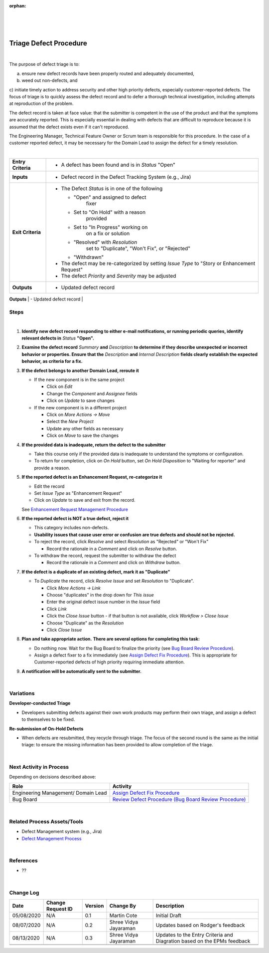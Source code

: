 :orphan:

|
|
|

===========================
Triage Defect Procedure
===========================

|
The purpose of defect triage is to:

a) ensure new defect records have been properly routed and adequately documented, 
b) weed out non-defects, and 
c) initiate timely action to address security and other high priority defects, especially customer-reported defects.
The focus of triage is to quickly assess the defect record and to defer a thorough technical investigation, including attempts at reproduction of the problem.

The defect record is taken at face value: that the submitter is competent in the use of the product and that the symptoms are accurately reported. This is especially essential in dealing with defects that are difficult to reproduce because it is assumed that the defect exists even if it can't reproduced.

The Engineering Manager, Technical Feature Owner or Scrum team is responsible for this procedure. In the case of a customer reported defect, it may be necessary for the Domain Lead to assign the defect for a timely resolution.

|

+--------------------------------------+--------------------------------------+
| **Entry Criteria**                   | -  A defect has been found and is in |
|                                      |    *Status* "Open"                   |
+--------------------------------------+--------------------------------------+
| **Inputs**                           | -  Defect record in the Defect       |
|                                      |    Tracking System (e.g., Jira)      |
+--------------------------------------+--------------------------------------+
| **Exit Criteria**                    | -  The Defect *Status* is in one of  |
|                                      |    the following                     |
|                                      |                                      |
|                                      |    - "Open" and assigned to defect   |
|                                      |       fixer                          |
|                                      |    - Set to "On Hold" with a reason  |
|                                      |       provided                       |
|                                      |    - Set to "In Progress" working on |
|                                      |       on a fix or solution           |
|                                      |    - "Resolved" with *Resolution*    |
|                                      |       set to "Duplicate", "Won't     |
|                                      |       Fix", or "Rejected"            |
|                                      |    - "Withdrawn"                     | 
|                                      |                                      |
|                                      | -  The defect may be re-categorized  |
|                                      |    by setting *Issue Type* to "Story |
|                                      |    or Enhancement Request"           |
|                                      | -  The defect *Priority* and         |
|                                      |    *Severity* may be adjusted        |
+--------------------------------------+--------------------------------------+
| **Outputs**                          | -  Updated defect record             |
+--------------------------------------+--------------------------------------+
|

**Steps**
---------
 
|image0| 

|

#. **Identify new defect record responding to either e-mail notifications, or running periodic queries, identify relevant defects in** *Status* **"Open".**
#. **Examine the defect record** *Summary* **and** *Description* **to determine if they describe unexpected or incorrect behavior or properties.  Ensure that the** *Description* **and** *Internal Description* **fields clearly establish the expected behavior, as criteria for a fix.**
#. **If the defect belongs to another Domain Lead, reroute it**

   -  If the new component is in the same project

      -  Click on *Edit*
      -  Change the *Component* and *Assignee* fields
      -  Click on *Update* to save changes

   -  If the new component is in a different project

      -  Click on *More Actions -> Move*
      -  Select the *New Project*
      -  Update any other fields as necessary
      -  Click on *Move* to save the changes

#. **If the provided data is inadequate, return the defect to the submitter**

   -  Take this course only if the provided data is inadequate to understand the symptoms or configuration. 
   -  To return for completion, click on *On Hold* button, set *On Hold Disposition* to "Waiting for reporter" and provide a reason.

#. **If the reported defect is an Enhancement Request, re-categorize it**

   -  Edit the record
   -  Set *Issue Type* as "Enhancement Request"
   -  Click on *Update* to save and exit from the record.
   
   See `Enhancement Request Management Procedure  <../Requirements/EnhancementRequestManagementProcedure.html>`__

#. **If the reported defect is NOT a true defect, reject it**

   -  This category includes non-defects.
   -  **Usability issues that cause user error or confusion are true defects and should not be rejected.**
   -  To reject the record, click *Resolve* and select *Resolution* as "Rejected" or "Won't Fix"
   
      -  Record the rationale in a *Comment* and click on *Resolve* button.
   -  To withdraw the record, request the submitter to withdraw the defect
   
      -  Record the rationale in a *Comment* and click on *Withdraw* button.

#. **If the defect is a duplicate of an existing defect, mark it as "Duplicate"**

   -  To *Duplicate* the record, click *Resolve Issue* and set *Resolution* to "Duplicate".

      -  Click *More Actions -> Link*
      -  Choose "duplicates" in the drop down for *This issue*
      -  Enter the original defect issue number in the *Issue* field
      -  Click *Link*
      -  Click the *Close Issue* button - if that button is not available, click *Workflow > Close Issue*
      -  Choose "Duplicate" as the *Resolution*
      -  Click *Close Issue*

#. **Plan and take appropriate action.** **There are several options for completing this task:**

   -  Do nothing now. Wait for the Bug Board to finalize the priority (see `Bug Board Review Procedure <./BugBoardReviewProcedure.html>`__). 
   -  Assign a defect fixer to a fix immediately (see `Assign Defect Fix Procedure <./AssignDefectFixProcedure.html>`__). This is appropriate for Customer-reported defects of high priority requiring immediate attention.

#. **A notification will be automatically sent to the submitter.**

|

**Variations**
--------------

**Developer-conducted Triage**

-  Developers submitting defects against their own work products may perform their own triage, and assign a defect to themselves to be fixed.

**Re-submission of On-Hold Defects**

-  When defects are resubmitted, they recycle through triage. The focus of the second round is the same as the initial triage: to ensure the missing information has been provided to allow completion of the triage.

|

**Next Activity in Process**
----------------------------

Depending on decisions described above:

+----------------------------+---------------------------------------------------------------------------------------------+
| **Role**                   | **Activity**                                                                                |
+----------------------------+---------------------------------------------------------------------------------------------+
| Engineering Management/    | `Assign Defect Fix Procedure <./AssignDefectFixProcedure.html>`__                           |
| Domain Lead                |                                                                                             |
+----------------------------+---------------------------------------------------------------------------------------------+
| Bug Board                  | `Review Defect Procedure (Bug Board Review Procedure) <./BugBoardReviewProcedure.html>`__   |
+----------------------------+---------------------------------------------------------------------------------------------+

|

**Related Process Assets/Tools**
--------------------------------
- Defect Management system (e.g., Jira)
- `Defect Management Process <./DefectManagementProcess.html>`__
    
|

**References**
---------------
- ??

|

**Change Log**
--------------

+--------------+-------------------------+---------------+-------------------------+-----------------------------------------------------------------------------------------------------+
| **Date**     | **Change Request ID**   | **Version**   | **Change By**           | **Description**                                                                                     |
+--------------+-------------------------+---------------+-------------------------+-----------------------------------------------------------------------------------------------------+
| 05/08/2020   | N/A                     | 0.1           | Martin Cote             | Initial Draft                                                                                       |
+--------------+-------------------------+---------------+-------------------------+-----------------------------------------------------------------------------------------------------+
| 08/07/2020   | N/A                     | 0.2           | Shree Vidya Jayaraman   | Updates based on Rodger's feedback                                                                  |
+--------------+-------------------------+---------------+-------------------------+-----------------------------------------------------------------------------------------------------+
| 08/13/2020   | N/A                     | 0.3           | Shree Vidya Jayaraman   | Updates to the Entry Criteria and Diagration based on the EPMs feedback                             |
+--------------+-------------------------+---------------+-------------------------+-----------------------------------------------------------------------------------------------------+
|              |                         |               |                         |                                                                                                     |
+--------------+-------------------------+---------------+-------------------------+-----------------------------------------------------------------------------------------------------+
|              |                         |               |                         |                                                                                                     |
+--------------+-------------------------+---------------+-------------------------+-----------------------------------------------------------------------------------------------------+


.. |image0| image:: /_static/Operations/DefectManagement/DefectTriage.jpg 
